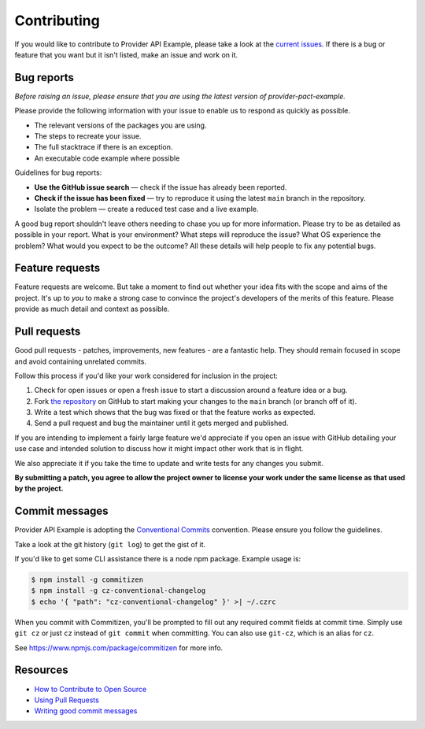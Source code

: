 Contributing
============

If you would like to contribute to Provider API Example, please take a look at the
`current issues <https://github.com/sergeyklay/provider-pact-example/issues>`_.
If there is a bug or feature that you want but it isn't listed, make an issue
and work on it.

Bug reports
-----------

*Before raising an issue, please ensure that you are using the latest version
of provider-pact-example.*

Please provide the following information with your issue to enable us to
respond as quickly as possible.

* The relevant versions of the packages you are using.
* The steps to recreate your issue.
* The full stacktrace if there is an exception.
* An executable code example where possible

Guidelines for bug reports:

* **Use the GitHub issue search** — check if the issue has already been
  reported.
* **Check if the issue has been fixed** — try to reproduce it using the latest
  ``main`` branch in the repository.
* Isolate the problem — create a reduced test case and a live example.

A good bug report shouldn't leave others needing to chase you up for more
information. Please try to be as detailed as possible in your report. What is
your environment? What steps will reproduce the issue? What OS experience the
problem? What would you expect to be the outcome? All these details will help
people to fix any potential bugs.

Feature requests
----------------

Feature requests are welcome. But take a moment to find out whether your idea
fits with the scope and aims of the project. It's up to *you* to make a strong
case to convince the project's developers of the merits of this feature. Please
provide as much detail and context as possible.

Pull requests
-------------

Good pull requests - patches, improvements, new features - are a fantastic
help. They should remain focused in scope and avoid containing unrelated
commits.

Follow this process if you'd like your work considered for inclusion in the
project:

1. Check for open issues or open a fresh issue to start a discussion around a
   feature idea or a bug.
2. Fork `the repository <https://github.com/sergeyklay/provider-pact-example>`_
   on GitHub to start making your changes to the ``main`` branch
   (or branch off of it).
3. Write a test which shows that the bug was fixed or that the feature works as
   expected.
4. Send a pull request and bug the maintainer until it gets merged and published.

If you are intending to implement a fairly large feature we'd appreciate if you
open an issue with GitHub detailing your use case and intended solution to
discuss how it might impact other work that is in flight.

We also appreciate it if you take the time to update and write tests for any
changes you submit.

**By submitting a patch, you agree to allow the project owner to license your
work under the same license as that used by the project.**

Commit messages
---------------

Provider API Example is adopting the
`Conventional Commits <https://www.conventionalcommits.org>`_ convention.
Please ensure you follow the guidelines.

Take a look at the git history (``git log``) to get the gist of it.

If you'd like to get some CLI assistance there is a node npm package. Example
usage is:

.. code-block:: console

   $ npm install -g commitizen
   $ npm install -g cz-conventional-changelog
   $ echo '{ "path": "cz-conventional-changelog" }' >| ~/.czrc

When you commit with Commitizen, you'll be prompted to fill out any required
commit fields at commit time. Simply use ``git cz`` or just ``cz`` instead of
``git commit`` when committing. You can also use ``git-cz``, which is an alias
for ``cz``.


See https://www.npmjs.com/package/commitizen for more info.

Resources
---------

* `How to Contribute to Open Source <https://opensource.guide/how-to-contribute/>`_
* `Using Pull Requests <https://help.github.com/articles/about-pull-requests/>`_
* `Writing good commit messages <http://tbaggery.com/2008/04/19/a-note-about-git-commit-messages.html>`_
